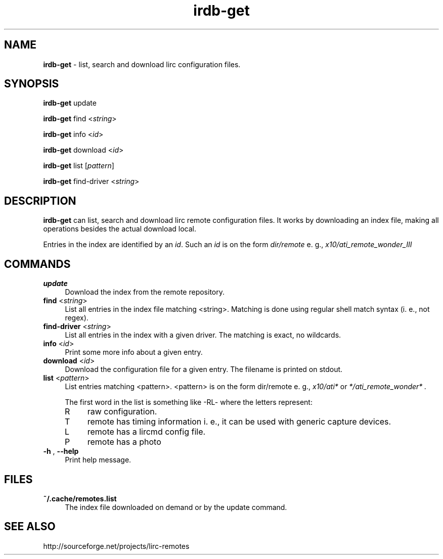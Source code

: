 .TH irdb-get "1" "Last change: Sep 2015" "irdb-get @version@" "User Commands"
.SH NAME
.P
\fBirdb-get\fR - list, search and download lirc configuration files.
.SH SYNOPSIS
\fBirdb-get\fR update
.P
\fBirdb-get\fR find  <\fIstring\fR>
.P
\fBirdb-get\fR info  <\fIid\fR>
.P
\fBirdb-get\fR download <\fIid\fR>
.P
\fBirdb-get\fR list [\fIpattern\fR]
.P
\fBirdb-get\fR find-driver  <\fIstring\fR>

.SH DESCRIPTION
.P
\fBirdb-get\fR can list, search and download lirc remote configuration
files.  It works by downloading an index file, making all operations
besides the actual download local.
.P
Entries in the index are identified by an \fIid\fR. Such an \fIid\fR
is on the form
.I dir/remote
e. g.,
.I x10/ati_remote_wonder_III

.SH COMMANDS
.TP 4
.B update
Download the index from the remote repository.
.TP 4
\fBfind\fR <\fIstring\fR>
List all entries in the index file matching <string>. Matching is done
using regular shell match syntax (i. e., not regex).
.TP 4
\fBfind-driver\fR <\fIstring\fR>
List all entries in the index with a given driver. The matching is
exact, no wildcards.
.TP 4
\fBinfo\fR <\fIid\fR>
Print some more info about a given entry.
.TP 4
\fBdownload\fR <\fIid\fR>
Download the configuration file for a given entry. The filename is printed
on stdout.
.TP 4
\fBlist\fR <\fIpattern\fR>
List entries matching <pattern>. <pattern> is on the form dir/remote e. g.,
.I x10/ati*
or
.I */ati_remote_wonder* .

The first word in the list is something like -RL- where the letters represent:
.RS 4
.IP R 4
raw configuration.
.IP T 4
remote has timing information i. e., it can be used with generic
capture devices.
.IP L 4
remote has a lircmd config file.
.IP P 4
remote has a photo
.RE
.TP 4
\fB-h\fR , \fB--help\fR
Print help message.

.SH FILES
.TP 4
.B ~/.cache/remotes.list
The index file downloaded on demand or by the update command.

.SH "SEE ALSO"
http://sourceforge.net/projects/lirc-remotes
